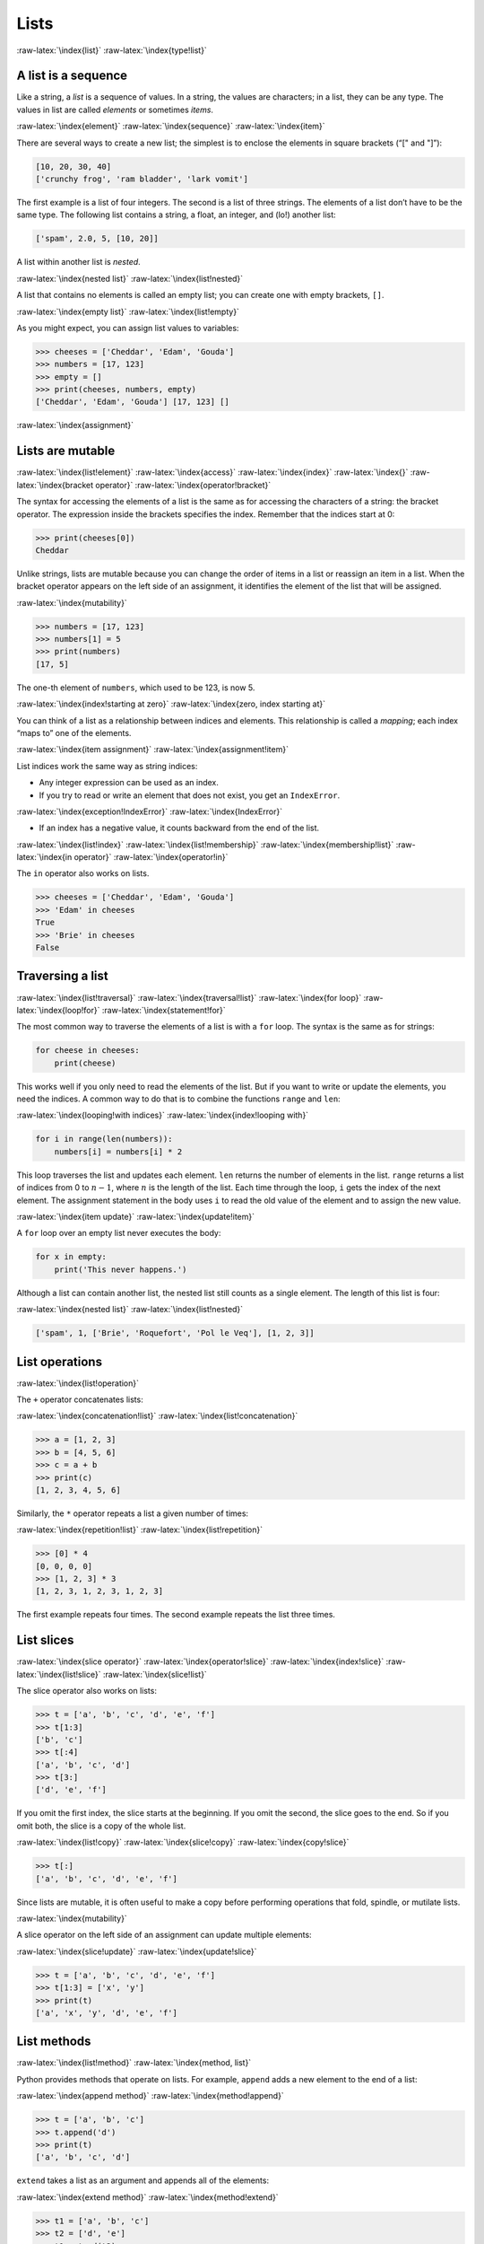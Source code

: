.. role:: raw-latex(raw)
   :format: latex
..

Lists
=====

:raw-latex:`\index{list}` :raw-latex:`\index{type!list}`

A list is a sequence
--------------------

Like a string, a *list* is a sequence of values. In a string, the values
are characters; in a list, they can be any type. The values in list are
called *elements* or sometimes *items*.

:raw-latex:`\index{element}` :raw-latex:`\index{sequence}`
:raw-latex:`\index{item}`

There are several ways to create a new list; the simplest is to enclose
the elements in square brackets (“[" and "]”):

.. code:: python

   [10, 20, 30, 40]
   ['crunchy frog', 'ram bladder', 'lark vomit']

The first example is a list of four integers. The second is a list of
three strings. The elements of a list don’t have to be the same type.
The following list contains a string, a float, an integer, and (lo!)
another list:

.. code:: python

   ['spam', 2.0, 5, [10, 20]]

A list within another list is *nested*.

:raw-latex:`\index{nested list}` :raw-latex:`\index{list!nested}`

A list that contains no elements is called an empty list; you can create
one with empty brackets, ``[]``.

:raw-latex:`\index{empty list}` :raw-latex:`\index{list!empty}`

As you might expect, you can assign list values to variables:

.. code:: python

   >>> cheeses = ['Cheddar', 'Edam', 'Gouda']
   >>> numbers = [17, 123]
   >>> empty = []
   >>> print(cheeses, numbers, empty)
   ['Cheddar', 'Edam', 'Gouda'] [17, 123] []

:raw-latex:`\index{assignment}`

Lists are mutable
-----------------

:raw-latex:`\index{list!element}` :raw-latex:`\index{access}`
:raw-latex:`\index{index}` :raw-latex:`\index{}`
:raw-latex:`\index{bracket operator}`
:raw-latex:`\index{operator!bracket}`

The syntax for accessing the elements of a list is the same as for
accessing the characters of a string: the bracket operator. The
expression inside the brackets specifies the index. Remember that the
indices start at 0:

.. code:: python

   >>> print(cheeses[0])
   Cheddar

Unlike strings, lists are mutable because you can change the order of
items in a list or reassign an item in a list. When the bracket operator
appears on the left side of an assignment, it identifies the element of
the list that will be assigned.

:raw-latex:`\index{mutability}`

.. code:: python

   >>> numbers = [17, 123]
   >>> numbers[1] = 5
   >>> print(numbers)
   [17, 5]

The one-th element of ``numbers``, which used to be 123, is now 5.

:raw-latex:`\index{index!starting at zero}`
:raw-latex:`\index{zero, index starting at}`

You can think of a list as a relationship between indices and elements.
This relationship is called a *mapping*; each index “maps to” one of the
elements.

:raw-latex:`\index{item assignment}`
:raw-latex:`\index{assignment!item}`

List indices work the same way as string indices:

-  Any integer expression can be used as an index.

-  If you try to read or write an element that does not exist, you get
   an ``IndexError``.

:raw-latex:`\index{exception!IndexError}`
:raw-latex:`\index{IndexError}`

-  If an index has a negative value, it counts backward from the end of
   the list.

:raw-latex:`\index{list!index}` :raw-latex:`\index{list!membership}`
:raw-latex:`\index{membership!list}` :raw-latex:`\index{in operator}`
:raw-latex:`\index{operator!in}`

The ``in`` operator also works on lists.

.. code:: python

   >>> cheeses = ['Cheddar', 'Edam', 'Gouda']
   >>> 'Edam' in cheeses
   True
   >>> 'Brie' in cheeses
   False

Traversing a list
-----------------

:raw-latex:`\index{list!traversal}` :raw-latex:`\index{traversal!list}`
:raw-latex:`\index{for loop}` :raw-latex:`\index{loop!for}`
:raw-latex:`\index{statement!for}`

The most common way to traverse the elements of a list is with a ``for``
loop. The syntax is the same as for strings:

.. code:: python

   for cheese in cheeses:
       print(cheese)

This works well if you only need to read the elements of the list. But
if you want to write or update the elements, you need the indices. A
common way to do that is to combine the functions ``range`` and ``len``:

:raw-latex:`\index{looping!with indices}`
:raw-latex:`\index{index!looping with}`

.. code:: python

   for i in range(len(numbers)):
       numbers[i] = numbers[i] * 2

This loop traverses the list and updates each element. ``len`` returns
the number of elements in the list. ``range`` returns a list of indices
from 0 to :math:`n-1`, where :math:`n` is the length of the list. Each
time through the loop, ``i`` gets the index of the next element. The
assignment statement in the body uses ``i`` to read the old value of the
element and to assign the new value.

:raw-latex:`\index{item update}` :raw-latex:`\index{update!item}`

A ``for`` loop over an empty list never executes the body:

.. code:: python

   for x in empty:
       print('This never happens.')

Although a list can contain another list, the nested list still counts
as a single element. The length of this list is four:

:raw-latex:`\index{nested list}` :raw-latex:`\index{list!nested}`

.. code:: python

   ['spam', 1, ['Brie', 'Roquefort', 'Pol le Veq'], [1, 2, 3]]

List operations
---------------

:raw-latex:`\index{list!operation}`

The ``+`` operator concatenates lists:

:raw-latex:`\index{concatenation!list}`
:raw-latex:`\index{list!concatenation}`

.. code:: python

   >>> a = [1, 2, 3]
   >>> b = [4, 5, 6]
   >>> c = a + b
   >>> print(c)
   [1, 2, 3, 4, 5, 6]

Similarly, the ``*`` operator repeats a list a given number of times:

:raw-latex:`\index{repetition!list}`
:raw-latex:`\index{list!repetition}`

.. code:: python

   >>> [0] * 4
   [0, 0, 0, 0]
   >>> [1, 2, 3] * 3
   [1, 2, 3, 1, 2, 3, 1, 2, 3]

The first example repeats four times. The second example repeats the
list three times.

List slices
-----------

:raw-latex:`\index{slice operator}` :raw-latex:`\index{operator!slice}`
:raw-latex:`\index{index!slice}` :raw-latex:`\index{list!slice}`
:raw-latex:`\index{slice!list}`

The slice operator also works on lists:

.. code:: python

   >>> t = ['a', 'b', 'c', 'd', 'e', 'f']
   >>> t[1:3]
   ['b', 'c']
   >>> t[:4]
   ['a', 'b', 'c', 'd']
   >>> t[3:]
   ['d', 'e', 'f']

If you omit the first index, the slice starts at the beginning. If you
omit the second, the slice goes to the end. So if you omit both, the
slice is a copy of the whole list.

:raw-latex:`\index{list!copy}` :raw-latex:`\index{slice!copy}`
:raw-latex:`\index{copy!slice}`

.. code:: python

   >>> t[:]
   ['a', 'b', 'c', 'd', 'e', 'f']

Since lists are mutable, it is often useful to make a copy before
performing operations that fold, spindle, or mutilate lists.

:raw-latex:`\index{mutability}`

A slice operator on the left side of an assignment can update multiple
elements:

:raw-latex:`\index{slice!update}` :raw-latex:`\index{update!slice}`

.. code:: python

   >>> t = ['a', 'b', 'c', 'd', 'e', 'f']
   >>> t[1:3] = ['x', 'y']
   >>> print(t)
   ['a', 'x', 'y', 'd', 'e', 'f']

List methods
------------

:raw-latex:`\index{list!method}` :raw-latex:`\index{method, list}`

Python provides methods that operate on lists. For example, ``append``
adds a new element to the end of a list:

:raw-latex:`\index{append method}` :raw-latex:`\index{method!append}`

.. code:: python

   >>> t = ['a', 'b', 'c']
   >>> t.append('d')
   >>> print(t)
   ['a', 'b', 'c', 'd']

``extend`` takes a list as an argument and appends all of the elements:

:raw-latex:`\index{extend method}` :raw-latex:`\index{method!extend}`

.. code:: python

   >>> t1 = ['a', 'b', 'c']
   >>> t2 = ['d', 'e']
   >>> t1.extend(t2)
   >>> print(t1)
   ['a', 'b', 'c', 'd', 'e']

This example leaves ``t2`` unmodified.

``sort`` arranges the elements of the list from low to high:

:raw-latex:`\index{sort method}` :raw-latex:`\index{method!sort}`

.. code:: python

   >>> t = ['d', 'c', 'e', 'b', 'a']
   >>> t.sort()
   >>> print(t)
   ['a', 'b', 'c', 'd', 'e']

Most list methods are void; they modify the list and return ``None``. If
you accidentally write ``t = t.sort()``, you will be disappointed with
the result.

:raw-latex:`\index{void method}` :raw-latex:`\index{method!void}`
:raw-latex:`\index{None special value}`
:raw-latex:`\index{special value!None}`

Deleting elements
-----------------

:raw-latex:`\index{element deletion}`
:raw-latex:`\index{deletion, element of list}`

There are several ways to delete elements from a list. If you know the
index of the element you want, you can use ``pop``:

:raw-latex:`\index{pop method}` :raw-latex:`\index{method!pop}`

.. code:: python

   >>> t = ['a', 'b', 'c']
   >>> x = t.pop(1)
   >>> print(t)
   ['a', 'c']
   >>> print(x)
   b

``pop`` modifies the list and returns the element that was removed. If
you don’t provide an index, it deletes and returns the last element.

If you don’t need the removed value, you can use the ``del`` operator:

:raw-latex:`\index{del operator}` :raw-latex:`\index{operator!del}`

.. code:: python

   >>> t = ['a', 'b', 'c']
   >>> del t[1]
   >>> print(t)
   ['a', 'c']

If you know the element you want to remove (but not the index), you can
use ``remove``:

:raw-latex:`\index{remove method}` :raw-latex:`\index{method!remove}`

.. code:: python

   >>> t = ['a', 'b', 'c']
   >>> t.remove('b')
   >>> print(t)
   ['a', 'c']

The return value from ``remove`` is ``None``.

:raw-latex:`\index{None special value}`
:raw-latex:`\index{special value!None}`

To remove more than one element, you can use ``del`` with a slice index:

.. code:: python

   >>> t = ['a', 'b', 'c', 'd', 'e', 'f']
   >>> del t[1:5]
   >>> print(t)
   ['a', 'f']

As usual, the slice selects all the elements up to, but not including,
the second index.

Lists and functions
-------------------

There are a number of built-in functions that can be used on lists that
allow you to quickly look through a list without writing your own loops:

.. code:: python

   >>> nums = [3, 41, 12, 9, 74, 15]
   >>> print(len(nums))
   6
   >>> print(max(nums))
   74
   >>> print(min(nums))
   3
   >>> print(sum(nums))
   154
   >>> print(sum(nums)/len(nums))
   25

The ``sum()`` function only works when the list elements are numbers.
The other functions (``max()``, ``len()``, etc.) work with lists of
strings and other types that can be comparable.

We could rewrite an earlier program that computed the average of a list
of numbers entered by the user using a list.

First, the program to compute an average without a list:

.. code:: python

   total = 0
   count = 0
   while (True):
       inp = input('Enter a number: ')
       if inp == 'done': break
       value = float(inp)
       total = total + value
       count = count + 1

   average = total / count
   print('Average:', average)

   # Code: http://www.py4e.com/code3/avenum.py

In this program, we have ``count`` and ``total`` variables to keep the
number and running total of the user’s numbers as we repeatedly prompt
the user for a number.

We could simply remember each number as the user entered it and use
built-in functions to compute the sum and count at the end.

.. code:: python

   numlist = list()
   while (True):
       inp = input('Enter a number: ')
       if inp == 'done': break
       value = float(inp)
       numlist.append(value)

   average = sum(numlist) / len(numlist)
   print('Average:', average)

   # Code: http://www.py4e.com/code3/avelist.py

We make an empty list before the loop starts, and then each time we have
a number, we append it to the list. At the end of the program, we simply
compute the sum of the numbers in the list and divide it by the count of
the numbers in the list to come up with the average.

Lists and strings
-----------------

:raw-latex:`\index{list}` :raw-latex:`\index{string}`
:raw-latex:`\index{sequence}`

A string is a sequence of characters and a list is a sequence of values,
but a list of characters is not the same as a string. To convert from a
string to a list of characters, you can use ``list``:

:raw-latex:`\index{list!function}` :raw-latex:`\index{function!list}`

.. code:: python

   >>> s = 'spam'
   >>> t = list(s)
   >>> print(t)
   ['s', 'p', 'a', 'm']

Because ``list`` is the name of a built-in function, you should avoid
using it as a variable name. I also avoid the letter “l” because it
looks too much like the number “1”. So that’s why I use “t”.

The ``list`` function breaks a string into individual letters. If you
want to break a string into words, you can use the ``split`` method:

:raw-latex:`\index{split method}` :raw-latex:`\index{method!split}`

.. code:: python

   >>> s = 'pining for the fjords'
   >>> t = s.split()
   >>> print(t)
   ['pining', 'for', 'the', 'fjords']
   >>> print(t[2])
   the

Once you have used ``split`` to break the string into a list of words,
you can use the index operator (square bracket) to look at a particular
word in the list.

You can call ``split`` with an optional argument called a *delimiter*
that specifies which characters to use as word boundaries. The following
example uses a hyphen as a delimiter:

:raw-latex:`\index{optional argument}`
:raw-latex:`\index{argument!optional}` :raw-latex:`\index{delimiter}`

.. code:: python

   >>> s = 'spam-spam-spam'
   >>> delimiter = '-'
   >>> s.split(delimiter)
   ['spam', 'spam', 'spam']

``join`` is the inverse of ``split``. It takes a list of strings and
concatenates the elements. ``join`` is a string method, so you have to
invoke it on the delimiter and pass the list as a parameter:

:raw-latex:`\index{join method}` :raw-latex:`\index{method!join}`
:raw-latex:`\index{concatenation}`

.. code:: python

   >>> t = ['pining', 'for', 'the', 'fjords']
   >>> delimiter = ' '
   >>> delimiter.join(t)
   'pining for the fjords'

In this case the delimiter is a space character, so ``join`` puts a
space between words. To concatenate strings without spaces, you can use
the empty string, "", as a delimiter.

:raw-latex:`\index{empty string}` :raw-latex:`\index{string!empty}`

Parsing lines
-------------

Usually when we are reading a file we want to do something to the lines
other than just printing the whole line. Often we want to find the
“interesting lines” and then *parse* the line to find some interesting
*part* of the line. What if we wanted to print out the day of the week
from those lines that start with “From”?

::

   From stephen.marquard@uct.ac.za Sat Jan  5 09:14:16 2008

The ``split`` method is very effective when faced with this kind of
problem. We can write a small program that looks for lines where the
line starts with “From”, ``split`` those lines, and then print out the
third word in the line:

.. code:: python

   fhand = open('mbox-short.txt')
   for line in fhand:
       line = line.rstrip()
       if not line.startswith('From '): continue
       words = line.split()
       print(words[2])

   # Code: http://www.py4e.com/code3/search5.py

.. raw:: latex

   \begin{trinketfiles}
   ../code3/mbox-short.txt
   \end{trinketfiles}

The program produces the following output:

::

   Sat
   Fri
   Fri
   Fri
   ...

Later, we will learn increasingly sophisticated techniques for picking
the lines to work on and how we pull those lines apart to find the exact
bit of information we are looking for.

Objects and values
------------------

:raw-latex:`\index{object}` :raw-latex:`\index{value}`

If we execute these assignment statements:

.. code:: python

   a = 'banana'
   b = 'banana'

we know that ``a`` and ``b`` both refer to a string, but we don’t know
whether they refer to the *same* string. There are two possible states:

:raw-latex:`\index{aliasing}`

.. figure:: ../images/list1.svg
   :alt: Variables and Objects

   Variables and Objects

In one case, ``a`` and ``b`` refer to two different objects that have
the same value. In the second case, they refer to the same object.

:raw-latex:`\index{is operator}` :raw-latex:`\index{operator!is}`

To check whether two variables refer to the same object, you can use the
``is`` operator.

.. code:: python

   >>> a = 'banana'
   >>> b = 'banana'
   >>> a is b
   True

In this example, Python only created one string object, and both ``a``
and ``b`` refer to it.

But when you create two lists, you get two objects:

.. code:: python

   >>> a = [1, 2, 3]
   >>> b = [1, 2, 3]
   >>> a is b
   False

In this case we would say that the two lists are *equivalent*, because
they have the same elements, but not *identical*, because they are not
the same object. If two objects are identical, they are also equivalent,
but if they are equivalent, they are not necessarily identical.

:raw-latex:`\index{equivalence}` :raw-latex:`\index{identity}`

Until now, we have been using “object” and “value” interchangeably, but
it is more precise to say that an object has a value. If you execute
``a = [1,2,3]``, ``a`` refers to a list object whose value is a
particular sequence of elements. If another list has the same elements,
we would say it has the same value.

:raw-latex:`\index{object}` :raw-latex:`\index{value}`

Aliasing
--------

:raw-latex:`\index{aliasing}` :raw-latex:`\index{reference!aliasing}`

If ``a`` refers to an object and you assign ``b = a``, then both
variables refer to the same object:

.. code:: python

   >>> a = [1, 2, 3]
   >>> b = a
   >>> b is a
   True

The association of a variable with an object is called a *reference*. In
this example, there are two references to the same object.

:raw-latex:`\index{reference}`

An object with more than one reference has more than one name, so we say
that the object is *aliased*.

:raw-latex:`\index{mutability}`

If the aliased object is mutable, changes made with one alias affect the
other:

.. code:: python

   >>> b[0] = 17
   >>> print(a)
   [17, 2, 3]

Although this behavior can be useful, it is error-prone. In general, it
is safer to avoid aliasing when you are working with mutable objects.

:raw-latex:`\index{immutability}`

For immutable objects like strings, aliasing is not as much of a
problem. In this example:

.. code:: python

   a = 'banana'
   b = 'banana'

it almost never makes a difference whether ``a`` and ``b`` refer to the
same string or not.

List arguments
--------------

:raw-latex:`\index{list!as argument}` :raw-latex:`\index{argument}`
:raw-latex:`\index{argument!list}` :raw-latex:`\index{reference}`
:raw-latex:`\index{parameter}`

When you pass a list to a function, the function gets a reference to the
list. If the function modifies a list parameter, the caller sees the
change. For example, ``delete_head`` removes the first element from a
list:

.. code:: python

   def delete_head(t):
       del t[0]

Here’s how it is used:

.. code:: python

   >>> letters = ['a', 'b', 'c']
   >>> delete_head(letters)
   >>> print(letters)
   ['b', 'c']

The parameter ``t`` and the variable ``letters`` are aliases for the
same object.

It is important to distinguish between operations that modify lists and
operations that create new lists. For example, the ``append`` method
modifies a list, but the ``+`` operator creates a new list:

:raw-latex:`\index{append method}` :raw-latex:`\index{method!append}`
:raw-latex:`\index{list!concatenation}`
:raw-latex:`\index{concatenation!list}`

.. code:: python

   >>> t1 = [1, 2]
   >>> t2 = t1.append(3)
   >>> print(t1)
   [1, 2, 3]
   >>> print(t2)
   None

   >>> t3 = t1 + [3]
   >>> print(t3)
   [1, 2, 3]
   >>> t2 is t3
   False

This difference is important when you write functions that are supposed
to modify lists. For example, this function *does not* delete the head
of a list:

.. code:: python

   def bad_delete_head(t):
       t = t[1:]              # WRONG!

The slice operator creates a new list and the assignment makes ``t``
refer to it, but none of that has any effect on the list that was passed
as an argument.

:raw-latex:`\index{slice operator}` :raw-latex:`\index{operator!slice}`

An alternative is to write a function that creates and returns a new
list. For example, ``tail`` returns all but the first element of a list:

.. code:: python

   def tail(t):
       return t[1:]

This function leaves the original list unmodified. Here’s how it is
used:

.. code:: python

   >>> letters = ['a', 'b', 'c']
   >>> rest = tail(letters)
   >>> print(rest)
   ['b', 'c']

**Exercise 1: Write a function called ``chop`` that takes a list and
modifies it, removing the first and last elements, and returns ``None``.
Then write a function called ``middle`` that takes a list and returns a
new list that contains all but the first and last elements.**

Debugging
---------

:raw-latex:`\index{debugging}`

Careless use of lists (and other mutable objects) can lead to long hours
of debugging. Here are some common pitfalls and ways to avoid them:

1. Don’t forget that most list methods modify the argument and return
   ``None``. This is the opposite of the string methods, which return a
   new string and leave the original alone.

   If you are used to writing string code like this:

   .. code:: python

      word = word.strip()

   It is tempting to write list code like this:

   .. code:: python

      t = t.sort()           # WRONG!

   :raw-latex:`\index{sort method}` :raw-latex:`\index{method!sort}`

   Because ``sort`` returns ``None``, the next operation you perform
   with ``t`` is likely to fail.

   Before using list methods and operators, you should read the
   documentation carefully and then test them in interactive mode. The
   methods and operators that lists share with other sequences (like
   strings) are documented at
   https://docs.python.org/3.5/library/stdtypes.html#common-sequence-operations.
   The methods and operators that only apply to mutable sequences are
   documented at
   https://docs.python.org/3.5/library/stdtypes.html#mutable-sequence-types.

2. Pick an idiom and stick with it.

   :raw-latex:`\index{idiom}`

   Part of the problem with lists is that there are too many ways to do
   things. For example, to remove an element from a list, you can use
   ``pop``, ``remove``, ``del``, or even a slice assignment.

   To add an element, you can use the ``append`` method or the ``+``
   operator. But don’t forget that these are right:

   .. code:: python

      t.append(x)
      t = t + [x]

   And these are wrong:

   .. code:: python

      t.append([x])          # WRONG!
      t = t.append(x)        # WRONG!
      t + [x]                # WRONG!
      t = t + x              # WRONG!

   Try out each of these examples in interactive mode to make sure you
   understand what they do. Notice that only the last one causes a
   runtime error; the other three are legal, but they do the wrong
   thing.

3. Make copies to avoid aliasing.

   :raw-latex:`\index{aliasing!copying to avoid}`
   :raw-latex:`\index{copy!to avoid aliasing}`

   If you want to use a method like ``sort`` that modifies the argument,
   but you need to keep the original list as well, you can make a copy.

   .. code:: python

      orig = t[:]
      t.sort()

   In this example you could also use the built-in function ``sorted``,
   which returns a new, sorted list and leaves the original alone. But
   in that case you should avoid using ``sorted`` as a variable name!

4. Lists, ``split``, and files

   When we read and parse files, there are many opportunities to
   encounter input that can crash our program so it is a good idea to
   revisit the *guardian* pattern when it comes writing programs that
   read through a file and look for a “needle in the haystack”.

   Let’s revisit our program that is looking for the day of the week on
   the from lines of our file:

   ::

      From stephen.marquard@uct.ac.za Sat Jan  5 09:14:16 2008

   Since we are breaking this line into words, we could dispense with
   the use of ``startswith`` and simply look at the first word of the
   line to determine if we are interested in the line at all. We can use
   ``continue`` to skip lines that don’t have “From” as the first word
   as follows:

   .. code:: python

      fhand = open('mbox-short.txt')
      for line in fhand:
          words = line.split()
          if words[0] != 'From' : continue
          print(words[2])

   This looks much simpler and we don’t even need to do the ``rstrip``
   to remove the newline at the end of the file. But is it better?

   ::

      python search8.py
      Sat
      Traceback (most recent call last):
        File "search8.py", line 5, in <module>
          if words[0] != 'From' : continue
      IndexError: list index out of range

   It kind of works and we see the day from the first line (Sat), but
   then the program fails with a traceback error. What went wrong? What
   messed-up data caused our elegant, clever, and very Pythonic program
   to fail?

   You could stare at it for a long time and puzzle through it or ask
   someone for help, but the quicker and smarter approach is to add a
   ``print`` statement. The best place to add the print statement is
   right before the line where the program failed and print out the data
   that seems to be causing the failure.

   Now this approach may generate a lot of lines of output, but at least
   you will immediately have some clue as to the problem at hand. So we
   add a print of the variable ``words`` right before line five. We even
   add a prefix “Debug:” to the line so we can keep our regular output
   separate from our debug output.

   .. code:: python

      for line in fhand:
          words = line.split()
          print('Debug:', words)
          if words[0] != 'From' : continue
          print(words[2])

   When we run the program, a lot of output scrolls off the screen but
   at the end, we see our debug output and the traceback so we know what
   happened just before the traceback.

   ::

      Debug: ['X-DSPAM-Confidence:', '0.8475']
      Debug: ['X-DSPAM-Probability:', '0.0000']
      Debug: []
      Traceback (most recent call last):
        File "search9.py", line 6, in <module>
          if words[0] != 'From' : continue
      IndexError: list index out of range

   Each debug line is printing the list of words which we get when we
   ``split`` the line into words. When the program fails, the list of
   words is empty ``[]``. If we open the file in a text editor and look
   at the file, at that point it looks as follows:

   ::

      X-DSPAM-Result: Innocent
      X-DSPAM-Processed: Sat Jan  5 09:14:16 2008
      X-DSPAM-Confidence: 0.8475
      X-DSPAM-Probability: 0.0000

      Details: http://source.sakaiproject.org/viewsvn/?view=rev&rev=39772

   The error occurs when our program encounters a blank line! Of course
   there are “zero words” on a blank line. Why didn’t we think of that
   when we were writing the code? When the code looks for the first word
   (``word[0]``) to check to see if it matches “From”, we get an “index
   out of range” error.

   This of course is the perfect place to add some *guardian* code to
   avoid checking the first word if the first word is not there. There
   are many ways to protect this code; we will choose to check the
   number of words we have before we look at the first word:

   .. code:: python

      fhand = open('mbox-short.txt')
      count = 0
      for line in fhand:
          words = line.split()
          # print 'Debug:', words
          if len(words) == 0 : continue
          if words[0] != 'From' : continue
          print(words[2])

   First we commented out the debug print statement instead of removing
   it, in case our modification fails and we need to debug again. Then
   we added a guardian statement that checks to see if we have zero
   words, and if so, we use ``continue`` to skip to the next line in the
   file.

   We can think of the two ``continue`` statements as helping us refine
   the set of lines which are “interesting” to us and which we want to
   process some more. A line which has no words is “uninteresting” to us
   so we skip to the next line. A line which does not have “From” as its
   first word is uninteresting to us so we skip it.

   The program as modified runs successfully, so perhaps it is correct.
   Our guardian statement does make sure that the ``words[0]`` will
   never fail, but perhaps it is not enough. When we are programming, we
   must always be thinking, “What might go wrong?”

**Exercise 2: Figure out which line of the above program is still not
properly guarded. See if you can construct a text file which causes the
program to fail and then modify the program so that the line is properly
guarded and test it to make sure it handles your new text file.**

**Exercise 3: Rewrite the guardian code in the above example without two
``if`` statements. Instead, use a compound logical expression using the
``and`` logical operator with a single ``if`` statement.**

Glossary
--------

aliasing
   A circumstance where two or more variables refer to the same object.
   :raw-latex:`\index{aliasing}`
delimiter
   A character or string used to indicate where a string should be
   split. :raw-latex:`\index{delimiter}`
element
   One of the values in a list (or other sequence); also called items.
   :raw-latex:`\index{element}`
equivalent
   Having the same value. :raw-latex:`\index{equivalent}`
index
   An integer value that indicates an element in a list.
   :raw-latex:`\index{index}` :raw-latex:`\index{}`
identical
   Being the same object (which implies equivalence).
   :raw-latex:`\index{identical}`
list
   A sequence of values. :raw-latex:`\index{list}`
list traversal
   The sequential accessing of each element in a list.
   :raw-latex:`\index{list!traversal}`
nested list
   A list that is an element of another list.
   :raw-latex:`\index{nested list}`
object
   Something a variable can refer to. An object has a type and a value.
   :raw-latex:`\index{object}`
reference
   The association between a variable and its value.
   :raw-latex:`\index{reference}`

Exercises
---------

:raw-latex:`\index{Romeo and Juliet}`

**Exercise 4: Download a copy of the file from**
`www.py4e.com/code3/romeo.txt <http://www.py4e.com/code3/romeo.txt>`__

**Write a program to open the file ``romeo.txt`` and read it line by
line. For each line, split the line into a list of words using the
``split`` function. For each word, check to see if the word is already
in a list. If the word is not in the list, add it to the list. When the
program completes, sort and print the resulting words in alphabetical
order.**

::

   Enter file: romeo.txt
   ['Arise', 'But', 'It', 'Juliet', 'Who', 'already',
   'and', 'breaks', 'east', 'envious', 'fair', 'grief',
   'is', 'kill', 'light', 'moon', 'pale', 'sick', 'soft',
   'sun', 'the', 'through', 'what', 'window',
   'with', 'yonder']

**Exercise 5: Write a program to read through the mail box data and when
you find line that starts with “From”, you will split the line into
words using the ``split`` function. We are interested in who sent the
message, which is the second word on the From line.**

::

   From stephen.marquard@uct.ac.za Sat Jan 5 09:14:16 2008

**You will parse the From line and print out the second word for each
From line, then you will also count the number of From (not From:) lines
and print out a count at the end. This is a good sample output with a
few lines removed:**

::

   python fromcount.py
   Enter a file name: mbox-short.txt
   stephen.marquard@uct.ac.za
   louis@media.berkeley.edu
   zqian@umich.edu

   [...some output removed...]

   ray@media.berkeley.edu
   cwen@iupui.edu
   cwen@iupui.edu
   cwen@iupui.edu
   There were 27 lines in the file with From as the first word

**Exercise 6: Rewrite the program that prompts the user for a list of
numbers and prints out the maximum and minimum of the numbers at the end
when the user enters “done”. Write the program to store the numbers the
user enters in a list and use the ``max()`` and ``min()`` functions to
compute the maximum and minimum numbers after the loop completes.**

::

   Enter a number: 6
   Enter a number: 2
   Enter a number: 9
   Enter a number: 3
   Enter a number: 5
   Enter a number: done
   Maximum: 9.0
   Minimum: 2.0

